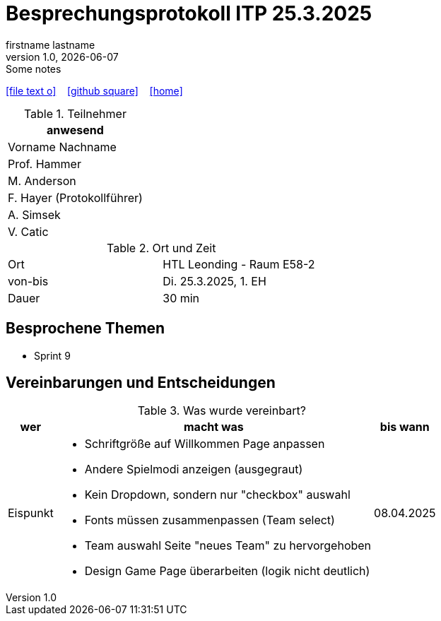 = Besprechungsprotokoll ITP 25.3.2025
firstname lastname
1.0, {docdate}: Some notes
ifndef::imagesdir[:imagesdir: images]
:icons: font
//:sectnums:    // Nummerierung der Überschriften / section numbering
//:toc: left

//Need this blank line after ifdef, don't know why...
ifdef::backend-html5[]

// https://fontawesome.com/v4.7.0/icons/
icon:file-text-o[link=https://raw.githubusercontent.com/htl-leonding-college/asciidoctor-docker-template/master/asciidocs/{docname}.adoc] ‏ ‏ ‎
icon:github-square[link=https://github.com/htl-leonding-college/asciidoctor-docker-template] ‏ ‏ ‎
icon:home[link=https://htl-leonding.github.io/]
endif::backend-html5[]


.Teilnehmer
|===
|anwesend

|Vorname Nachname

|Prof. Hammer

|M. Anderson

|F. Hayer (Protokollführer)

|A. Simsek

|V. Catic
|===

.Ort und Zeit
[cols=2*]
|===
|Ort
|HTL Leonding - Raum E58-2

|von-bis
|Di. 25.3.2025, 1. EH
|Dauer
|30 min
|===



== Besprochene Themen

* Sprint 9

== Vereinbarungen und Entscheidungen

.Was wurde vereinbart?
[%autowidth]
|===
|wer |macht was |bis wann

| Eispunkt
a|
** Schriftgröße auf Willkommen Page anpassen
** Andere Spielmodi anzeigen (ausgegraut)
** Kein Dropdown, sondern nur "checkbox" auswahl
** Fonts müssen zusammenpassen (Team select)
** Team auswahl Seite "neues Team" zu hervorgehoben
** Design Game Page überarbeiten (logik nicht deutlich)

a|
08.04.2025
|===
